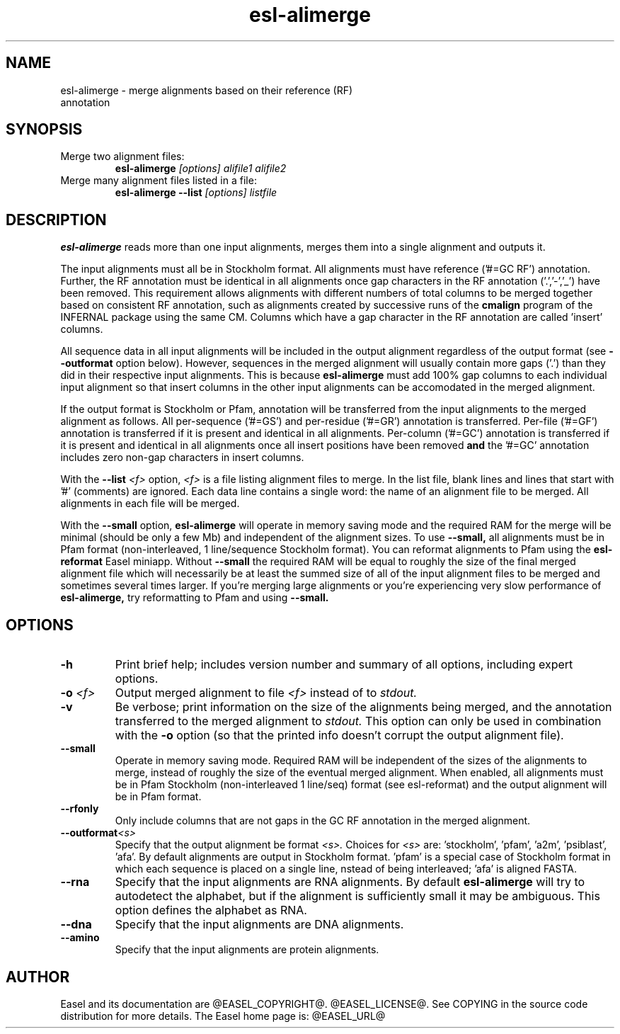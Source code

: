 .TH "esl-alimerge" 1 "@EASEL_DATE@" "Easel @PACKAGE_VERSION@" "Easel miniapps"

.SH NAME
.TP 
esl-alimerge - merge alignments based on their reference (RF) annotation

.SH SYNOPSIS

.TP 
Merge two alignment files:
.B esl-alimerge
.I [options]
.I alifile1
.I alifile2

.TP 
Merge many alignment files listed in a file:
.B esl-alimerge --list
.I [options]
.I listfile

.SH DESCRIPTION

.B esl-alimerge
reads more than one input alignments, merges them into a single
alignment and outputs it.

The input alignments must all be in Stockholm format.  All alignments
must have reference ('#=GC RF') annotation. Further, the RF annotation
must be identical in all alignments once gap characters in the RF
annotation ('.','-','_') have been removed.  This requirement allows
alignments with different numbers of total columns to be merged
together based on consistent RF annotation, such as alignments created
by successive runs of the
.B cmalign
program of the INFERNAL package using the same CM.  Columns which have
a gap character in the RF annotation are called 'insert' columns.

All sequence data in all input alignments will be included in the
output alignment regardless of the output format (see
.B --outformat 
option below). However, sequences in the merged alignment will usually
contain more gaps ('.') than they did in their respective input
alignments. This is because 
.B esl-alimerge
must add 100% gap columns to each individual input alignment so that
insert columns in the other input alignments can be accomodated in the
merged alignment.

If the output format is Stockholm or Pfam, annotation will be
transferred from the input alignments to the merged alignment as
follows. All per-sequence ('#=GS') and per-residue ('#=GR') annotation
is transferred.  Per-file ('#=GF') annotation is transferred if it is
present and identical in all alignments.  Per-column ('#=GC') annotation is
transferred if it is present and identical in all alignments once all
insert positions have been removed 
.B and 
the '#=GC' annotation includes zero non-gap characters in insert
columns.

With the 
.BI --list " <f>"
option, 
.I <f>
is a file listing alignment files to merge. In the list file, blank
lines and lines that start with '#' (comments) are ignored. Each data
line contains a single word: the name of an alignment file to be
merged. All alignments in each file will be merged.

With the
.B --small
option, 
.B esl-alimerge
will operate in memory saving mode and the required RAM for the merge
will be minimal (should be only a few Mb) and independent of the
alignment sizes. To use 
.B --small,
all alignments must be in Pfam format (non-interleaved, 1
line/sequence Stockholm format). You can reformat alignments to Pfam
using the
.B esl-reformat
Easel miniapp. Without 
.B --small
the required RAM will be equal to roughly the size of the final merged
alignment file which will necessarily be at least the summed size of
all of the input alignment files to be merged and sometimes several
times larger. If you're merging large alignments or you're
experiencing very slow performance of
.B esl-alimerge,
try reformatting to Pfam and using
.B --small.

.SH OPTIONS

.TP
.B -h
Print brief help; includes version number and summary of
all options, including expert options.

.TP
.BI -o " <f>"
Output merged alignment to file 
.I <f>
instead of to
.I stdout.

.TP
.B -v
Be verbose; print information on the size of the alignments being merged,
and the annotation transferred to the merged alignment to 
.I stdout.
This option can only be used in combination with the
.B -o 
option (so that the printed info doesn't corrupt the output alignment
file).

.TP
.B --small
Operate in memory saving mode. Required RAM will be independent of the
sizes of the alignments to merge, instead of roughly the size of the
eventual merged alignment. When enabled, all alignments must be in
Pfam Stockholm (non-interleaved 1 line/seq) format (see
esl-reformat) and the output alignment will be in Pfam format.

.TP
.B --rfonly
Only include columns that are not gaps in the GC RF annotation in the
merged alignment. 

.TP 
.BI --outformat "<s> "
Specify that the output alignment be format 
.I <s>.
Choices for 
.I <s> 
are: 'stockholm', 'pfam', 'a2m', 'psiblast', 'afa'. By default
alignments are output in Stockholm format. 'pfam' is a special case of
Stockholm format in which each sequence is placed on a single line,
nstead of being interleaved; 'afa' is aligned FASTA.

.TP 
.BI --rna
Specify that the input alignments are RNA alignments. By default
.B esl-alimerge
will try to autodetect the alphabet, but if the alignment is sufficiently
small it may be ambiguous. This option defines the alphabet as RNA.

.TP 
.BI --dna
Specify that the input alignments are DNA alignments.

.TP 
.BI --amino
Specify that the input alignments are protein alignments.


.SH AUTHOR

Easel and its documentation are @EASEL_COPYRIGHT@.
@EASEL_LICENSE@.
See COPYING in the source code distribution for more details.
The Easel home page is: @EASEL_URL@


















